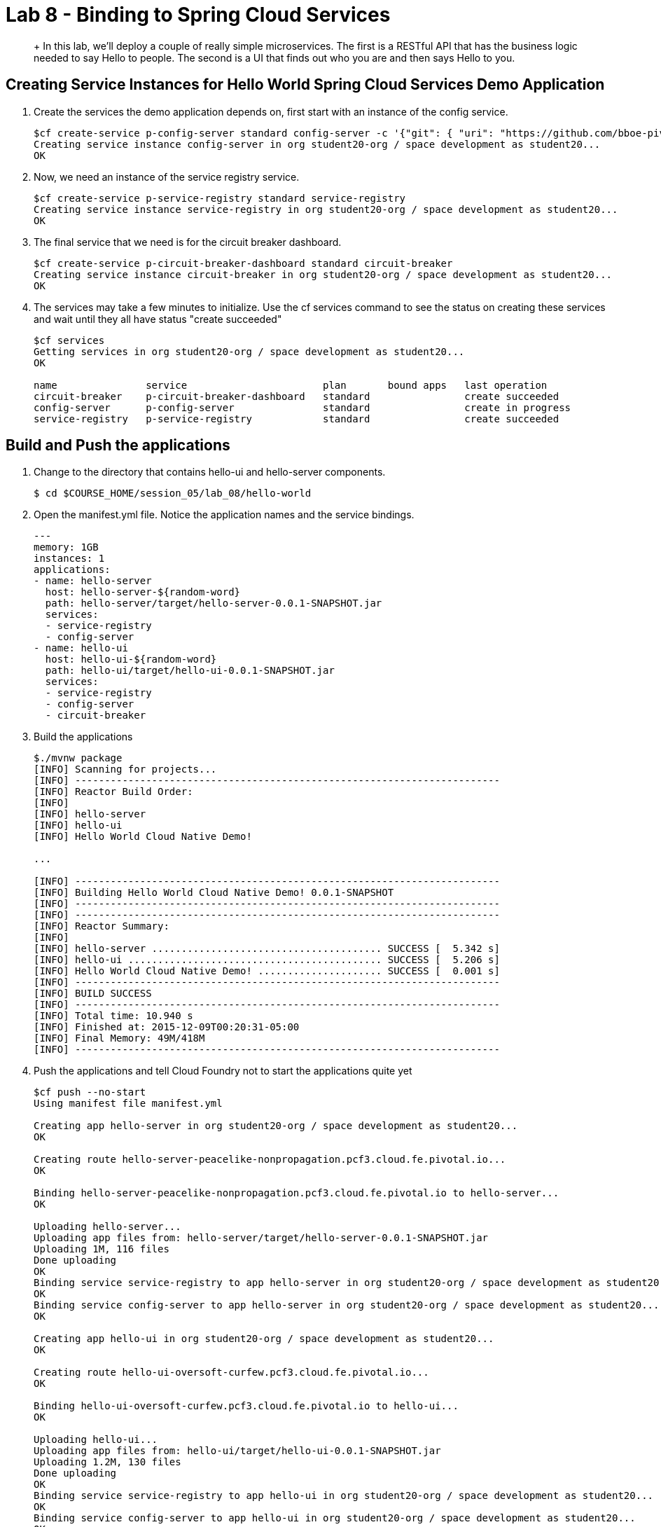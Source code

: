 :compat-mode:
= Lab 8 - Binding to Spring Cloud Services

[abstract]
+
In this lab, we'll deploy a couple of really simple microservices. The first is a RESTful API that has the business logic needed to say Hello to people. The second is a UI that finds out who you are and then says Hello to you.
--

--


== Creating Service Instances for Hello World Spring Cloud Services Demo Application

. Create the services the demo application depends on, first start with an instance of the config service.
+
----
$cf create-service p-config-server standard config-server -c '{"git": { "uri": "https://github.com/bboe-pivotal/hello-world-config-repo", "searchPaths": "configuration" } }'
Creating service instance config-server in org student20-org / space development as student20...
OK
----

. Now, we need an instance of the service registry service.
+
----
$cf create-service p-service-registry standard service-registry
Creating service instance service-registry in org student20-org / space development as student20...
OK
----

. The final service that we need is for the circuit breaker dashboard.
+
----
$cf create-service p-circuit-breaker-dashboard standard circuit-breaker
Creating service instance circuit-breaker in org student20-org / space development as student20...
OK
----

. The services may take a few minutes to initialize. Use the cf services command to see the status on creating these services and wait until they all have status "create succeeded"
+
----
$cf services
Getting services in org student20-org / space development as student20...
OK

name               service                       plan       bound apps   last operation
circuit-breaker    p-circuit-breaker-dashboard   standard                create succeeded
config-server      p-config-server               standard                create in progress
service-registry   p-service-registry            standard                create succeeded
----

== Build and Push the applications

. Change to the directory that contains hello-ui and hello-server components.
+
----
$ cd $COURSE_HOME/session_05/lab_08/hello-world
----

. Open the manifest.yml file.  Notice the application names and the service bindings.
+
----
---
memory: 1GB
instances: 1
applications:
- name: hello-server
  host: hello-server-${random-word}
  path: hello-server/target/hello-server-0.0.1-SNAPSHOT.jar
  services:
  - service-registry
  - config-server
- name: hello-ui
  host: hello-ui-${random-word}
  path: hello-ui/target/hello-ui-0.0.1-SNAPSHOT.jar
  services:
  - service-registry
  - config-server
  - circuit-breaker
----

.  Build the applications
+
----
$./mvnw package
[INFO] Scanning for projects...
[INFO] ------------------------------------------------------------------------
[INFO] Reactor Build Order:
[INFO]
[INFO] hello-server
[INFO] hello-ui
[INFO] Hello World Cloud Native Demo!

...

[INFO] ------------------------------------------------------------------------
[INFO] Building Hello World Cloud Native Demo! 0.0.1-SNAPSHOT
[INFO] ------------------------------------------------------------------------
[INFO] ------------------------------------------------------------------------
[INFO] Reactor Summary:
[INFO]
[INFO] hello-server ....................................... SUCCESS [  5.342 s]
[INFO] hello-ui ........................................... SUCCESS [  5.206 s]
[INFO] Hello World Cloud Native Demo! ..................... SUCCESS [  0.001 s]
[INFO] ------------------------------------------------------------------------
[INFO] BUILD SUCCESS
[INFO] ------------------------------------------------------------------------
[INFO] Total time: 10.940 s
[INFO] Finished at: 2015-12-09T00:20:31-05:00
[INFO] Final Memory: 49M/418M
[INFO] ------------------------------------------------------------------------
----
.  Push the applications and tell Cloud Foundry not to start the applications quite yet
+
----
$cf push --no-start
Using manifest file manifest.yml

Creating app hello-server in org student20-org / space development as student20...
OK

Creating route hello-server-peacelike-nonpropagation.pcf3.cloud.fe.pivotal.io...
OK

Binding hello-server-peacelike-nonpropagation.pcf3.cloud.fe.pivotal.io to hello-server...
OK

Uploading hello-server...
Uploading app files from: hello-server/target/hello-server-0.0.1-SNAPSHOT.jar
Uploading 1M, 116 files
Done uploading
OK
Binding service service-registry to app hello-server in org student20-org / space development as student20...
OK
Binding service config-server to app hello-server in org student20-org / space development as student20...
OK

Creating app hello-ui in org student20-org / space development as student20...
OK

Creating route hello-ui-oversoft-curfew.pcf3.cloud.fe.pivotal.io...
OK

Binding hello-ui-oversoft-curfew.pcf3.cloud.fe.pivotal.io to hello-ui...
OK

Uploading hello-ui...
Uploading app files from: hello-ui/target/hello-ui-0.0.1-SNAPSHOT.jar
Uploading 1.2M, 130 files
Done uploading
OK
Binding service service-registry to app hello-ui in org student20-org / space development as student20...
OK
Binding service config-server to app hello-ui in org student20-org / space development as student20...
OK
Binding service circuit-breaker to app hello-ui in org student20-org / space development as student20...
OK
----

.  Spring Cloud Services uses HTTPS for all client-to-service communication. If your Pivotal Cloud Foundry installation is using a self-signed SSL certificate, the certificate will need to be added to the JVM truststore before your client application can use a Service Registry service instance to discover a service application. Start by taking note of the Cloud Foundry API endpoint of your environment.
+
----
$cf api
API endpoint: https://api.mypcfdeployemnt.mycompany.com (API version: 2.43.0)
----

. Enable Spring Cloud Services to add the certificate automatically by setting the CF_TARGET environment variable on the hello-server and hello-ui applications to the API endpoint of your Elastic Runtime instance. First do this for the hello-server application.
+
----
$cf set-env hello-server CF_TARGET https://api.mypcfdeployemnt.mycompany.com
Setting env variable 'CF_TARGET' to 'https://api.mypcfdeployemnt.mycompany.com' for app hello-server in org student20-org / space development as student20...
OK
TIP: Use 'cf restage' to ensure your env variable changes take effect
----

. Then repeat for the hello-ui application
+
----
$cf set-env hello-ui CF_TARGET https://api.mypcfdeployemnt.mycompany.com
Setting env variable 'CF_TARGET' to 'https://api.mypcfdeployemnt.mycompany.com' for app hello-ui in org student20-org / space development as student20...
OK
TIP: Use 'cf restage' to ensure your env variable changes take effect
----

. Now the applications are ready to run. First start the hello-server application.
+
----
$cf start hello-server
Starting app hello-server in org student20-org / space development as student20...
Creating container
Successfully created container
Downloading app package...
Downloaded app package (24M)
No buildpack specified; fetching standard buildpacks to detect and build your application.
Downloading buildpacks (staticfile_buildpack, java_buildpack_offline, ruby_buildpack, nodejs_buildpack, go_buildpack, python_buildpack, php_buildpack, binary_buildpack)...
Downloading nodejs_buildpack...
Downloading go_buildpack...
Downloading python_buildpack...
Downloading php_buildpack...
Downloading staticfile_buildpack...
Downloaded staticfile_buildpack
Downloading java_buildpack_offline...
Downloaded nodejs_buildpack
Downloading ruby_buildpack...
Downloaded python_buildpack
Downloading binary_buildpack...
Downloaded binary_buildpack
Downloaded java_buildpack_offline
Downloaded php_buildpack
Downloaded ruby_buildpack
Downloaded go_buildpack
Downloaded buildpacks
Staging...
-----> Java Buildpack Version: v3.3.1 (offline) | https://github.com/cloudfoundry/java-buildpack.git#063836b
-----> Downloading Open Jdk JRE 1.8.0_65 from https://download.run.pivotal.io/openjdk/trusty/x86_64/openjdk-1.8.0_65.tar.gz (found in cache)
       Expanding Open Jdk JRE to .java-buildpack/open_jdk_jre (1.2s)
-----> Downloading Open JDK Like Memory Calculator 2.0.0_RELEASE from https://download.run.pivotal.io/memory-calculator/trusty/x86_64/memory-calculator-2.0.0_RELEASE.tar.gz (found in cache)
       Memory Settings: -Xss1M -Xmx768M -XX:MaxMetaspaceSize=104857K -Xms768M -XX:MetaspaceSize=104857K
-----> Downloading Spring Auto Reconfiguration 1.10.0_RELEASE from https://download.run.pivotal.io/auto-reconfiguration/auto-reconfiguration-1.10.0_RELEASE.jar (found in cache)
Exit status 0
Staging complete
Uploading droplet, build artifacts cache...
Uploading droplet...
Uploading build artifacts cache...
Uploaded build artifacts cache (109B)
Uploaded droplet (68.7M)
Uploading complete

0 of 1 instances running, 1 starting
0 of 1 instances running, 1 starting
0 of 1 instances running, 1 starting
1 of 1 instances running

App started


OK

App hello-server was started using this command `CALCULATED_MEMORY=$($PWD/.java-buildpack/open_jdk_jre/bin/java-buildpack-memory-calculator-2.0.0_RELEASE -memorySizes=metaspace:64m.. -memoryWeights=heap:75,metaspace:10,native:10,stack:5 -memoryInitials=heap:100%,metaspace:100% -totMemory=$MEMORY_LIMIT) && SERVER_PORT=$PORT $PWD/.java-buildpack/open_jdk_jre/bin/java -cp $PWD/.:$PWD/.java-buildpack/spring_auto_reconfiguration/spring_auto_reconfiguration-1.10.0_RELEASE.jar -Djava.io.tmpdir=$TMPDIR -XX:OnOutOfMemoryError=$PWD/.java-buildpack/open_jdk_jre/bin/killjava.sh $CALCULATED_MEMORY org.springframework.boot.loader.JarLauncher`

Showing health and status for app hello-server in org student20-org / space development as student20...
OK

requested state: started
instances: 1/1
usage: 1G x 1 instances
urls: hello-server-peacelike-nonpropagation.pcf3.cloud.fe.pivotal.io
last uploaded: Wed Dec 9 05:23:11 UTC 2015
stack: cflinuxfs2
buildpack: java-buildpack=v3.3.1-offline-https://github.com/cloudfoundry/java-buildpack.git#063836b java-main open-jdk-like-jre=1.8.0_65 open-jdk-like-memory-calculator=2.0.0_RELEASE spring-auto-reconfiguration=1.10.0_RELEASE

     state     since                    cpu    memory    disk      details
#0   running   2015-12-09 12:36:44 AM   0.0%   0 of 1G   0 of 1G
----

. Start the hello-ui application.
+
----
$cf start hello-ui
Starting app hello-ui in org student20-org / space development as student20...
Creating container
Successfully created container
Downloading app package...
Downloaded app package (36.5M)
No buildpack specified; fetching standard buildpacks to detect and build your application.
Downloading buildpacks (staticfile_buildpack, java_buildpack_offline, ruby_buildpack, nodejs_buildpack, go_buildpack, python_buildpack, php_buildpack, binary_buildpack)...
Downloading staticfile_buildpack...
Downloading java_buildpack_offline...
Downloading ruby_buildpack...
Downloading nodejs_buildpack...
Downloaded staticfile_buildpack
Downloading go_buildpack...
Downloading python_buildpack...
Downloaded nodejs_buildpack
Downloading php_buildpack...
Downloaded ruby_buildpack
Downloading binary_buildpack...
Downloaded binary_buildpack
Downloaded php_buildpack
Downloaded python_buildpack
Downloaded java_buildpack_offline
Downloaded go_buildpack
Downloaded buildpacks
Staging...
-----> Java Buildpack Version: v3.3.1 (offline) | https://github.com/cloudfoundry/java-buildpack.git#063836b
-----> Downloading Open Jdk JRE 1.8.0_65 from https://download.run.pivotal.io/openjdk/trusty/x86_64/openjdk-1.8.0_65.tar.gz (found in cache)
       Expanding Open Jdk JRE to .java-buildpack/open_jdk_jre (1.4s)
-----> Downloading Open JDK Like Memory Calculator 2.0.0_RELEASE from https://download.run.pivotal.io/memory-calculator/trusty/x86_64/memory-calculator-2.0.0_RELEASE.tar.gz (found in cache)
       Memory Settings: -XX:MaxMetaspaceSize=104857K -Xss1M -Xmx768M -Xms768M -XX:MetaspaceSize=104857K
-----> Downloading Spring Auto Reconfiguration 1.10.0_RELEASE from https://download.run.pivotal.io/auto-reconfiguration/auto-reconfiguration-1.10.0_RELEASE.jar (found in cache)
Exit status 0
Staging complete
Uploading droplet, build artifacts cache...
Uploading droplet...
Uploading build artifacts cache...
Uploaded build artifacts cache (108B)
Uploaded droplet (81.3M)
Uploading complete

0 of 1 instances running, 1 starting
0 of 1 instances running, 1 starting
0 of 1 instances running, 1 starting
0 of 1 instances running, 1 starting
1 of 1 instances running

App started


OK

App hello-ui was started using this command `CALCULATED_MEMORY=$($PWD/.java-buildpack/open_jdk_jre/bin/java-buildpack-memory-calculator-2.0.0_RELEASE -memorySizes=metaspace:64m.. -memoryWeights=heap:75,metaspace:10,native:10,stack:5 -memoryInitials=heap:100%,metaspace:100% -totMemory=$MEMORY_LIMIT) && SERVER_PORT=$PORT $PWD/.java-buildpack/open_jdk_jre/bin/java -cp $PWD/.:$PWD/.java-buildpack/spring_auto_reconfiguration/spring_auto_reconfiguration-1.10.0_RELEASE.jar -Djava.io.tmpdir=$TMPDIR -XX:OnOutOfMemoryError=$PWD/.java-buildpack/open_jdk_jre/bin/killjava.sh $CALCULATED_MEMORY org.springframework.boot.loader.JarLauncher`

Showing health and status for app hello-ui in org student20-org / space development as student20...
OK

requested state: started
instances: 1/1
usage: 1G x 1 instances
urls: hello-ui-oversoft-curfew.pcf3.cloud.fe.pivotal.io
last uploaded: Wed Dec 9 05:23:24 UTC 2015
stack: cflinuxfs2
buildpack: java-buildpack=v3.3.1-offline-https://github.com/cloudfoundry/java-buildpack.git#063836b java-main open-jdk-like-jre=1.8.0_65 open-jdk-like-memory-calculator=2.0.0_RELEASE spring-auto-reconfiguration=1.10.0_RELEASE

     state     since                    cpu    memory         disk           details
#0   running   2015-12-09 12:37:16 AM   0.0%   484.3M of 1G   190.8M of 1G
----

. Verify that the applications visiting the URL for the hello-ui application and testing it out.

image::/../../Common/images/lab8screenshot4.png[]

link:/README.md#course-materials[Course Materials home] | link:/session_04/lab_07/lab_07.adoc[Lab 7 - Introspection, Monitoring, and Metrics using Spring Boot Actuator] | link:/session_05/lab_09/lab_09.adoc[Lab 9 - Service Registry]
